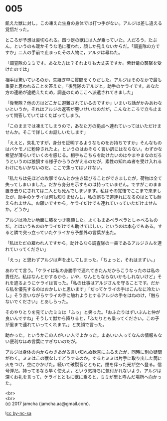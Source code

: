 #+OPTIONS: toc:nil
#+OPTIONS: \n:t

* 005

  飢えた獣に対し，この凍えた生身の身体では打つ手がない。アルジは差し違える覚悟だった。

  ところが予想は裏切られる。四つ足の獣には人が乗っていた。人だろう，たぶん。というのも暖かそうな毛に覆われ，顔しか見えないからだ。「調査隊の方ですか」二人の手前で止まったその人物に，アルジは尋ねた。

  「調査隊のミミです。あなた方は？それよりも大丈夫ですか。紫針竜の襲撃を受けたのでは」

  相手は驚いているのか，矢継ぎ早に質問をくりだした。アルジはそのなかで最も重要と思われることを答えた。「後発隊のアルジと，助手のケライです。あなた方の連絡が途絶えたため，調査のためここへ派遣されてきました」

  「後発隊？他の方はどこかに避難されているのですか」いまいち話がかみあわないというか，それはアルジの返答が悪いせいなのだが，こんなところで立ち止まって問答していてはくたばってしまう。

  「このままでは凍えてしまうので，あなた方の拠点へ連れていってはいただけませんか。そこで詳しくお話しいたします」

  「ええと，失礼ですが，身分を証明するようなものをお持ちですか」そんなものはバケモノに粉砕されたよ。というのはおそらく言い訳にはならない。わずかな希望が薄らいでいくのを感じる。相手もこちらを助けたいのはやまやまなのだろうというのは狼狽する様子からうかがえるのだが，素性の知れぬ者を受け入れるわけにもいかないのだ。ここで焦ってはいけない。

  「私たちは先ほどの攻撃でなんとか生き延びることができましたが，荷物は全て失ってしまいました。だから身分を示すものは持っていません。ですがこのまま置き去りにされては二人とも死んでしまいます。私はその覚悟でここまで来ましたが，助手のケライは何も知りませんし，私の誤ちで道連れになるのはとても耐えられません。お願いですから，ケライだけでも連れていっていただけませんか。どうか」

  アルジは冷たい地面に膝をつき懇願した。よくもまあベラベラとしゃべるものだ。とはいうもののケライだけでも助けてほしい，というのは本心でもある。すると隣で突っ立っていたケライから予想外の言葉が出た。

  「私はただの雇われ人ですから，助けるなら調査隊の一員であるアルジさんを連れていってください」

  「えっ」と思わずアルジは声を出してしまった。「ちょっと，それはまずい。」

  あわてて言う。「ケライは私の身勝手で連れてきたんだからこうなったのは私の責任だ。私はなんとかするから，いや，なんともならないかもしれないけど」それを遮るようにケライは言った。「私の仕事はアルジさんを守ることです。だから私を優先するのはおかしいと思います」「だってケライの手はこんなに冷たいし」そう言いながらケライの手に触れようとするアルジの手をはねのけ，「触らないでください」とあしらった。

  そのやりとりを見ていたミミは「ふっ」と笑った。「おふたりはずいぶんと仲が良いんですね」そうして獣から降りると，「ふたりとも乗ってください。この子が里まで連れていってくれます。」と笑顔で言った。

  助かった。というかこの人がいい人でよかった。まあいい人ってなんの情報もない便利なほめ言葉にすぎないのだが。

  アルジは身体の内からわきあがる言い知れぬ歓喜にふるえたが，同時に別の疑問がわく。ミミはこの獣なしでどうするのか。するとミミは片手に取り出した筒に火をつけ，空にかかげた。続いて破裂音とともに，煙を伴った光が空へ登る。信号弾だ。持ってるなら早く使えよ，という気持ちに気付かれないよう，アルジは深くお礼を言って，ケライとともに獣に乗ると，ミミが里と呼んだ場所へ向かった。

  <br>
  <br>
  (c) 2017 jamcha (jamcha.aa@gmail.com).

  ![[https://i.creativecommons.org/l/by-nc-sa/4.0/88x31.png][cc by-nc-sa]]
